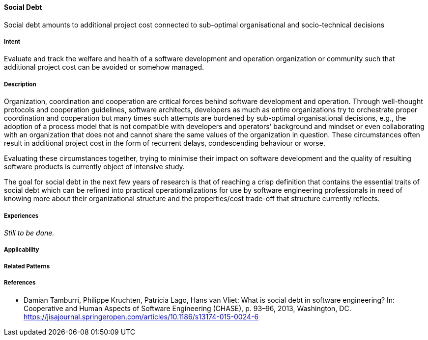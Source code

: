 [[Social-Debt]]
==== [pattern]#Social Debt#

Social debt amounts to additional project cost connected to sub-optimal organisational and socio-technical decisions

===== Intent

Evaluate and track the welfare and health of a software development and operation organization or community such that additional project cost can be avoided or somehow managed.

===== Description

Organization, coordination and cooperation are critical forces behind software development and operation. Through well-thought protocols and cooperation guidelines, software architects, developers as much as entire organizations try to orchestrate proper coordination and cooperation but many times such attempts are burdened by sub-optimal organisational decisions, e.g., the adoption of a process model that is not compatible with developers and operators’ background and mindset or even collaborating with an organization that does not and cannot share the same values of the organization in question. These circumstances often result in additional project cost in the form of recurrent delays, condescending behaviour or worse.

Evaluating these circumstances together, trying to minimise their impact on software development and the quality of resulting software products is currently object of intensive study. 

The goal for social debt in the next few years of research is that of reaching a crisp definition that contains the essential traits of social debt which can be refined into practical operationalizations for use by software engineering professionals in need of knowing more about their organizational structure and the properties/cost trade-off that structure currently reflects. 


===== Experiences

_Still to be done._

// TODO: still to finish implementing first draft description according to agreements perhaps needs a bit of blending with Sven’s solution


===== Applicability


===== Related Patterns


===== References

* Damian Tamburri, Philippe Kruchten, Patricia Lago, Hans van Vliet: What is social debt in software engineering? In: Cooperative and Human Aspects of Software Engineering (CHASE), p. 93–96, 2013, Washington, DC. https://jisajournal.springeropen.com/articles/10.1186/s13174-015-0024-6